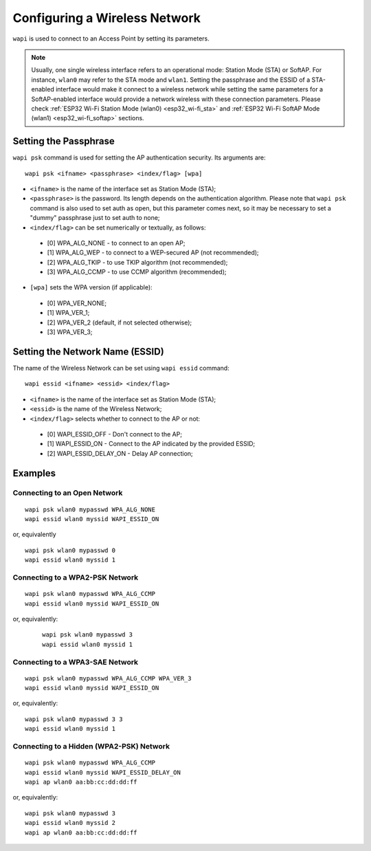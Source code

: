 ==============================
Configuring a Wireless Network
==============================

``wapi`` is used to connect to an Access Point by setting its parameters.

.. note:: Usually, one single wireless interface refers to an operational
   mode: Station Mode (STA) or SoftAP. For instance, ``wlan0`` may refer to
   the STA mode and ``wlan1``. Setting the passphrase and the ESSID of a
   STA-enabled interface would make it connect to a wireless network while
   setting the same parameters for a SoftAP-enabled interface would provide
   a network wireless with these connection parameters. Please check
   :ref:`ESP32 Wi-Fi Station Mode (wlan0) <esp32_wi-fi_sta>` and
   :ref:`ESP32 Wi-Fi SoftAP Mode (wlan1) <esp32_wi-fi_softap>` sections.

Setting the Passphrase
======================

``wapi psk`` command is used for setting the AP authentication security. Its
arguments are::

   wapi psk <ifname> <passphrase> <index/flag> [wpa]

-  ``<ifname>`` is the name of the interface set as Station Mode (STA);
-  ``<passphrase>`` is the password. Its length depends on the authentication
   algorithm. Please note that ``wapi psk`` command is also used to set auth
   as open, but this parameter comes next, so it may be necessary to set a
   "dummy" passphrase just to set auth to none;
-  ``<index/flag>`` can be set numerically or textually, as follows:

 -  [0] WPA_ALG_NONE - to connect to an open AP;
 -  [1] WPA_ALG_WEP - to connect to a WEP-secured AP (not recommended);
 -  [2] WPA_ALG_TKIP - to use TKIP algorithm (not recommended);
 -  [3] WPA_ALG_CCMP - to use CCMP algorithm (recommended);

-  ``[wpa]`` sets the WPA version (if applicable):

 -  [0] WPA_VER_NONE;
 -  [1] WPA_VER_1;
 -  [2] WPA_VER_2 (default, if not selected otherwise);
 -  [3] WPA_VER_3;

Setting the Network Name (ESSID)
================================

The name of the Wireless Network can be set using ``wapi essid`` command::

   wapi essid <ifname> <essid> <index/flag>

-  ``<ifname>`` is the name of the interface set as Station Mode (STA);
-  ``<essid>`` is the name of the Wireless Network;
-  ``<index/flag>`` selects whether to connect to the AP or not:

 -  [0] WAPI_ESSID_OFF - Don't connect to the AP;
 -  [1] WAPI_ESSID_ON - Connect to the AP indicated by the provided ESSID;
 -  [2] WAPI_ESSID_DELAY_ON - Delay AP connection;

Examples
========

Connecting to an Open Network
-----------------------------

::

   wapi psk wlan0 mypasswd WPA_ALG_NONE
   wapi essid wlan0 myssid WAPI_ESSID_ON

or, equivalently

::

   wapi psk wlan0 mypasswd 0
   wapi essid wlan0 myssid 1

Connecting to a WPA2-PSK Network
--------------------------------

:: 

   wapi psk wlan0 mypasswd WPA_ALG_CCMP 
   wapi essid wlan0 myssid WAPI_ESSID_ON

or, equivalently:

 :: 

   wapi psk wlan0 mypasswd 3
   wapi essid wlan0 myssid 1

Connecting to a WPA3-SAE Network
--------------------------------

:: 

   wapi psk wlan0 mypasswd WPA_ALG_CCMP WPA_VER_3
   wapi essid wlan0 myssid WAPI_ESSID_ON

or, equivalently:

:: 

   wapi psk wlan0 mypasswd 3 3
   wapi essid wlan0 myssid 1

Connecting to a Hidden (WPA2-PSK) Network
-----------------------------------------

:: 

   wapi psk wlan0 mypasswd WPA_ALG_CCMP 
   wapi essid wlan0 myssid WAPI_ESSID_DELAY_ON
   wapi ap wlan0 aa:bb:cc:dd:dd:ff

or, equivalently:

:: 

   wapi psk wlan0 mypasswd 3
   wapi essid wlan0 myssid 2
   wapi ap wlan0 aa:bb:cc:dd:dd:ff
